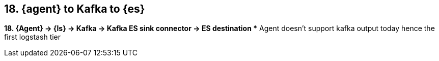 == 18. {agent} to Kafka to {es}

*18. {Agent} -> {ls} -> Kafka -> Kafka ES sink connector -> ES destination
** Agent doesn’t support kafka output today hence the first logstash tier
